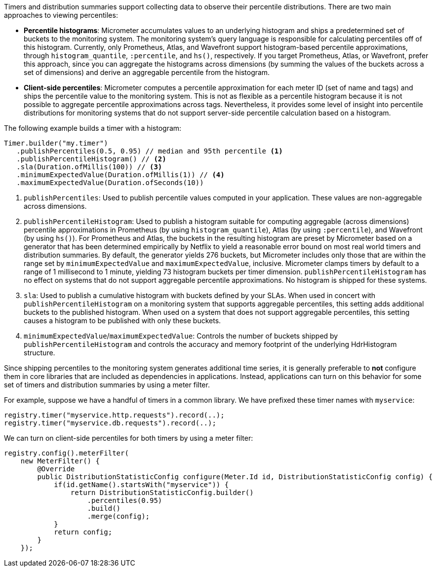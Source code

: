 Timers and distribution summaries support collecting data to observe their percentile distributions. There are two main approaches to viewing percentiles:

* *Percentile histograms*: Micrometer accumulates values to an underlying histogram and ships a predetermined set of buckets to the monitoring system. The monitoring system's query language is responsible for calculating percentiles off of this histogram. Currently, only Prometheus, Atlas, and Wavefront support histogram-based percentile approximations, through `histogram_quantile`, `:percentile`, and `hs()`, respectively. If you target Prometheus, Atlas, or Wavefront, prefer this approach, since you can aggregate the histograms across dimensions (by summing the values of the buckets across a set of dimensions) and derive an aggregable percentile from the histogram.
* *Client-side percentiles*: Micrometer computes a percentile approximation for each meter ID (set of name and tags) and ships the percentile value to the monitoring system. This is not as flexible as a percentile histogram because it is not possible to aggregate percentile approximations across tags. Nevertheless, it provides some level of insight into percentile distributions for monitoring systems that do not support server-side percentile calculation based on a histogram.

The following example builds a timer with a histogram:

[source,java]
----
Timer.builder("my.timer")
   .publishPercentiles(0.5, 0.95) // median and 95th percentile <1>
   .publishPercentileHistogram() // <2>
   .sla(Duration.ofMillis(100)) // <3>
   .minimumExpectedValue(Duration.ofMillis(1)) // <4>
   .maximumExpectedValue(Duration.ofSeconds(10))
----

<1> `publishPercentiles`: Used to publish percentile values computed in your application. These values are non-aggregable across dimensions.
<2> `publishPercentileHistogram`: Used to publish a histogram suitable for computing aggregable (across dimensions) percentile approximations in Prometheus (by using `histogram_quantile`), Atlas (by using `:percentile`), and Wavefront (by using `hs()`). For Prometheus and Atlas, the buckets in the resulting histogram are preset by Micrometer based on a generator that has been determined empirically by Netflix to yield a reasonable error bound on most real world timers and distribution summaries. By default, the generator yields 276 buckets, but Micrometer includes only those that are within the range set by `minimumExpectedValue` and `maximumExpectedValue`, inclusive. Micrometer clamps timers by default to a range of 1 millisecond to 1 minute, yielding 73 histogram buckets per timer dimension. `publishPercentileHistogram` has no effect on systems that do not support aggregable percentile approximations. No histogram is shipped for these systems.
<3> `sla`: Used to publish a cumulative histogram with buckets defined by your SLAs. When used in concert with `publishPercentileHistogram` on a monitoring system that supports aggregable percentiles, this setting adds additional buckets to the published histogram. When used on a system that does not support aggregable percentiles, this setting causes a histogram to be published with only these buckets.
<4> `minimumExpectedValue`/`maximumExpectedValue`: Controls the number of buckets shipped by `publishPercentileHistogram` and controls the accuracy and memory footprint of the underlying HdrHistogram structure.

Since shipping percentiles to the monitoring system generates additional time series, it is generally preferable to *not* configure them in core libraries that are included as dependencies in applications. Instead, applications can turn on this behavior for some set of timers and distribution summaries by using a meter filter.

For example, suppose we have a handful of timers in a common library. We have prefixed these timer names with `myservice`:

[source,java]
----
registry.timer("myservice.http.requests").record(..);
registry.timer("myservice.db.requests").record(..);
----

We can turn on client-side percentiles for both timers by using a meter filter:

[source,java]
----
registry.config().meterFilter(
    new MeterFilter() {
        @Override
        public DistributionStatisticConfig configure(Meter.Id id, DistributionStatisticConfig config) {
            if(id.getName().startsWith("myservice")) {
                return DistributionStatisticConfig.builder()
                    .percentiles(0.95)
                    .build()
                    .merge(config);
            }
            return config;
        }
    });
----
